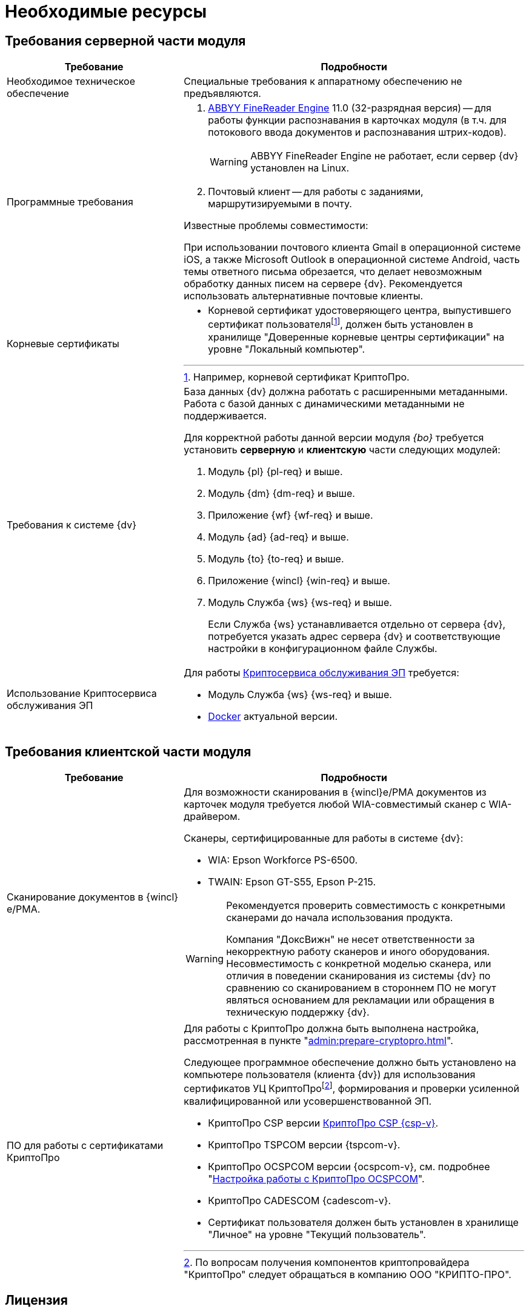 = Необходимые ресурсы

[#server]
== Требования серверной части модуля

[cols="34%,66%", options="header"]
|===
|Требование
|Подробности

|[[hard]]Необходимое техническое обеспечение
|Специальные требования к аппаратному обеспечению не предъявляются.

|Программные требования
a|. xref:admin:prepare-abbyy.adoc[ABBYY FineReader Engine] 11.0 (32-разрядная версия) -- для работы функции распознавания в карточках модуля (в т.ч. для потокового ввода документов и распознавания штрих-кодов).
+
WARNING: ABBYY FineReader Engine не работает, если сервер {dv} установлен на Linux.
+
. Почтовый клиент -- для работы с заданиями, маршрутизируемыми в почту.

.Известные проблемы совместимости:
****
При использовании почтового клиента Gmail в операционной системе iOS, а также Microsoft Outlook в операционной системе Android, часть темы ответного письма обрезается, что делает невозможным обработку данных писем на сервере {dv}. Рекомендуется использовать альтернативные почтовые клиенты.
****

|Корневые сертификаты
a|* Корневой сертификат удостоверяющего центра, выпустившего сертификат пользователяfootnote:[Например, корневой сертификат КриптоПро.], должен быть установлен в хранилище "Доверенные корневые центры сертификации" на уровне "Локальный компьютер".

|Требования к системе {dv}
a|База данных {dv} должна работать с расширенными метаданными. Работа с базой данных с динамическими метаданными не поддерживается.

Для корректной работы данной версии модуля _{bo}_ требуется установить *серверную* и *клиентскую* части следующих модулей:

. Модуль {pl} {pl-req} и выше.
. Модуль {dm} {dm-req} и выше.
. Приложение {wf} {wf-req} и выше.
. Модуль {ad} {ad-req} и выше.
. Модуль {to} {to-req} и выше.
. Приложение {wincl} {win-req} и выше.
. Модуль Служба {ws} {ws-req} и выше.
+
Если Служба {ws} устанавливается отдельно от сервера {dv}, потребуется указать адрес сервера {dv} и соответствующие настройки в конфигурационном файле Службы.

|Использование Криптосервиса обслуживания ЭП
a|Для работы xref:6.1@engineer:ROOT:java-service.adoc[Криптосервиса обслуживания ЭП] требуется:

* Модуль Служба {ws} {ws-req} и выше.
* https://www.docker.com/[Docker] актуальной версии.
|===

[#client]
== Требования клиентской части модуля

[cols="34%,66%", options="header"]
|===
|Требование
|Подробности

|Сканирование документов в {wincl}е/РМА.
a|Для возможности сканирования в {wincl}е/РМА документов из карточек модуля требуется любой WIA-совместимый сканер с WIA-драйвером.

.Сканеры, сертифицированные для работы в системе {dv}:
* WIA: Epson Workforce PS-6500.
* TWAIN: Epson GT-S55, Epson P-215.

[WARNING]
====
Рекомендуется проверить совместимость с конкретными сканерами до начала использования продукта.

Компания "ДоксВижн" не несет ответственности за некорректную работу сканеров и иного оборудования. Несовместимость с конкретной моделью сканера, или отличия в поведении сканирования из системы {dv} по сравнению со сканированием в стороннем ПО не могут являться основанием для рекламации или обращения в техническую поддержку {dv}.
====

|ПО для работы с сертификатами КриптоПро
a|[[crypto-pro]]Для работы с КриптоПро должна быть выполнена настройка, рассмотренная в пункте "xref:admin:prepare-cryptopro.adoc[]".

Следующее программное обеспечение должно быть установлено на компьютере пользователя (клиента {dv}) для использования сертификатов УЦ КриптоПроfootnote:[По вопросам получения компонентов криптопровайдера "КриптоПро" следует обращаться в компанию ООО "КРИПТО-ПРО".], формирования и проверки усиленной квалифицированной или усовершенствованной ЭП.

* КриптоПро CSP версии https://www.cryptopro.ru/products/csp[КриптоПро CSP {csp-v}].
* КриптоПро TSPCOM версии {tspcom-v}.
* КриптоПро OCSPCOM версии {ocspcom-v}, см. подробнее "xref:admin:prepare-cryptopro.adoc#ocspcom[Настройка работы с КриптоПро OCSPCOM]".
* КриптоПро CADESCOM {cadescom-v}.
* Сертификат пользователя должен быть установлен в хранилище "Личное" на уровне "Текущий пользователь".
|===

[#license]
== Лицензия

. Для работы с модулем _{bo}_ лицензия на систему {dv} должна содержать дополнительную опцию _{dv} Card Builder_ ("Конструктор карточек").
+
.При отсутствии данной дополнительной опции, работа с карточками и справочниками модуля будет ограничена:
* В _Справочнике видов карточек_ сохранится возможность изменять часть существующих настроек, но создавать, удалять и переименовывать виды при этом нельзя. Также нельзя изменять настройки наследования параметров для вида.
* _Конструктор разметок_ и _Конструктор скриптов_ будут отображаться в списке _Конструкторы и справочники_, но открыть их будет нельзя.
* В _Конструкторе состояний_ будет разрешено настраивать доступность операций, но создавать, удалять и переименовывать состояния или переходы между состояниями при этом нельзя.
* В _Конструкторе справочников_ нельзя будет добавлять новые узлы, но можно будет создавать записи.
+
. [[routing]]Для работы маршрутизации заданий в почту *_Задача Почтового клиента_*, лицензия на систему {dv} должна содержать дополнительную опцию _{dv} Outlook Client_. +
При отсутствии данной дополнительной опции исполнителям будут рассылаться простые письма с описанием задания без возможности исполнения в почтовом клиенте.
. Опция _Сервис обслуживания электронной подписи_ необходима для улучшения подписи до архивной (добавление архивного штампа времени). +
При использовании Криптосервиса только для отображения информации в журнале подписей дополнительные лицензии не требуются
